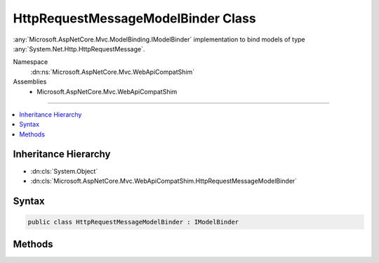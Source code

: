

HttpRequestMessageModelBinder Class
===================================






:any:`Microsoft.AspNetCore.Mvc.ModelBinding.IModelBinder` implementation to bind models of type :any:`System.Net.Http.HttpRequestMessage`\.


Namespace
    :dn:ns:`Microsoft.AspNetCore.Mvc.WebApiCompatShim`
Assemblies
    * Microsoft.AspNetCore.Mvc.WebApiCompatShim

----

.. contents::
   :local:



Inheritance Hierarchy
---------------------


* :dn:cls:`System.Object`
* :dn:cls:`Microsoft.AspNetCore.Mvc.WebApiCompatShim.HttpRequestMessageModelBinder`








Syntax
------

.. code-block:: csharp

    public class HttpRequestMessageModelBinder : IModelBinder








.. dn:class:: Microsoft.AspNetCore.Mvc.WebApiCompatShim.HttpRequestMessageModelBinder
    :hidden:

.. dn:class:: Microsoft.AspNetCore.Mvc.WebApiCompatShim.HttpRequestMessageModelBinder

Methods
-------

.. dn:class:: Microsoft.AspNetCore.Mvc.WebApiCompatShim.HttpRequestMessageModelBinder
    :noindex:
    :hidden:

    
    .. dn:method:: Microsoft.AspNetCore.Mvc.WebApiCompatShim.HttpRequestMessageModelBinder.BindModelAsync(Microsoft.AspNetCore.Mvc.ModelBinding.ModelBindingContext)
    
        
    
        
        :type bindingContext: Microsoft.AspNetCore.Mvc.ModelBinding.ModelBindingContext
        :rtype: System.Threading.Tasks.Task
    
        
        .. code-block:: csharp
    
            public Task BindModelAsync(ModelBindingContext bindingContext)
    

